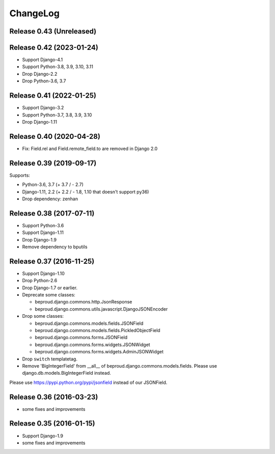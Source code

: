 =========
ChangeLog
=========

Release 0.43 (Unreleased)
==========================

Release 0.42 (2023-01-24)
==========================

- Support Django-4.1
- Support Python-3.8, 3.9, 3.10, 3.11
- Drop Django-2.2
- Drop Python-3.6, 3.7


Release 0.41 (2022-01-25)
==========================

- Support Django-3.2
- Support Python-3.7, 3.8, 3.9, 3.10
- Drop Django-1.11


Release 0.40 (2020-04-28)
==========================

- Fix: Field.rel and Field.remote_field.to are removed in Django 2.0


Release 0.39 (2019-09-17)
==========================
Supports:

- Python-3.6, 3.7 (+ 3.7 / - 2.7)
- Django-1.11, 2.2 (+ 2.2 / - 1.8, 1.10 that doesn't support py36)
- Drop dependency: zenhan


Release 0.38 (2017-07-11)
=========================
- Support Python-3.6
- Support Django-1.11
- Drop Django-1.9
- Remove dependency to bputils


Release 0.37 (2016-11-25)
=========================

- Support Django-1.10
- Drop Python-2.6
- Drop Django-1.7 or earlier.
- Deprecate some classes:

  - beproud.django.commons.http.JsonResponse
  - beproud.django.commons.utils.javascript.DjangoJSONEncoder

- Drop some classes:

  - beproud.django.commons.models.fields.JSONField
  - beproud.django.commons.models.fields.PickledObjectField
  - beproud.django.commons.forms.JSONField
  - beproud.django.commons.forms.widgets.JSONWidget
  - beproud.django.commons.forms.widgets.AdminJSONWidget

- Drop ``switch`` templatetag.

- Remove 'BigIntegerField' from __all__ of beproud.django.commons.models.fields.
  Please use django.db.models.BigIntegerField instead.

Please use https://pypi.python.org/pypi/jsonfield instead of our JSONField.

Release 0.36 (2016-03-23)
=========================

- some fixes and improvements

Release 0.35 (2016-01-15)
=========================

- Support Django-1.9
- some fixes and improvements

